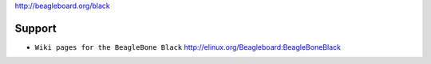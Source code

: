http://beagleboard.org/black

|Photo of the BeagleBone Black board|

Support
-------

-  ``Wiki pages for the BeagleBone Black``
   `http://elinux.org/Beagleboard:BeagleBoneBlack <http://elinux.org/Beagleboard:BeagleBoneBlack>`__

.. |Photo of the BeagleBone Black board| image:: http://beagleboard.org/static/ti/product_detail_black_sm.jpg

